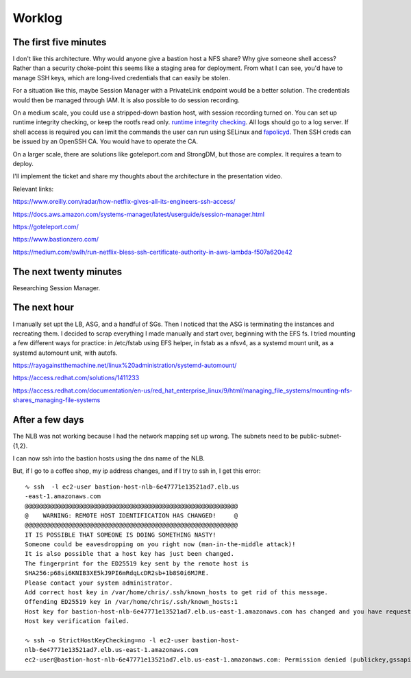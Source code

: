 Worklog
*******


The first five minutes
----------------------
I don't like this architecture.
Why would anyone give a bastion host a NFS share?
Why give someone shell access?
Rather than a security choke-point this seems like a
staging area for deployment.
From what I can see, you'd have to manage SSH keys, which
are long-lived credentials that can easily be stolen.

For a situation like this, maybe Session Manager with
a PrivateLink endpoint would be a better solution.
The credentials would then be managed through IAM.
It is also possible to do session recording.

On a medium scale, you could use a stripped-down
bastion host, with session recording turned on.
You can set up runtime integrity checking, or keep
the rootfs read only.
`runtime integrity checking <https://access.redhat.com/documentation/en-us/red_hat_enterprise_linux/9/html/security_hardening/assembly_ensuring-system-integrity-with-keylime_security-hardening>`_.
All logs should go to a log server.
If shell access is required you can limit the
commands the user can run using SELinux and
`fapolicyd <https://access.redhat.com/documentation/en-us/red_hat_enterprise_linux/9/html/security_hardening/assembly_blocking-and-allowing-applications-using-fapolicyd_security-hardening>`_.
Then SSH creds can be issued by an OpenSSH CA.
You would have to operate the CA.

On a larger scale, there are solutions like
goteleport.com and StrongDM, but those are complex.
It requires a team to deploy.

I'll implement the ticket and share my thoughts
about the architecture in the presentation video.

Relevant links:

https://www.oreilly.com/radar/how-netflix-gives-all-its-engineers-ssh-access/

https://docs.aws.amazon.com/systems-manager/latest/userguide/session-manager.html

https://goteleport.com/

https://www.bastionzero.com/

https://medium.com/swlh/run-netflix-bless-ssh-certificate-authority-in-aws-lambda-f507a620e42


The next twenty minutes
-----------------------
Researching Session Manager.


The next hour
-------------
I manually set upt the LB, ASG, and a handful of SGs.
Then I noticed that the ASG is terminating the instances and recreating them.
I decided to scrap everything I made manually and start over,
beginning with the EFS fs.
I tried mounting a few different ways for practice: in /etc/fstab using EFS
helper, in fstab as a nfsv4, as a systemd mount unit, as a systemd automount
unit, with autofs.

https://rayagainstthemachine.net/linux%20administration/systemd-automount/

https://access.redhat.com/solutions/1411233

https://access.redhat.com/documentation/en-us/red_hat_enterprise_linux/9/html/managing_file_systems/mounting-nfs-shares_managing-file-systems


After a few days
----------------
The NLB was not working because I had the
network mapping set up wrong. The subnets
need to be public-subnet-{1,2}.

I can now ssh into the bastion hosts using
the dns name of the NLB.

But, if I go to a coffee shop, my ip address
changes, and if I try to ssh in, I get this
error:

::

  ∿ ssh  -l ec2-user bastion-host-nlb-6e47771e13521ad7.elb.us
  -east-1.amazonaws.com
  @@@@@@@@@@@@@@@@@@@@@@@@@@@@@@@@@@@@@@@@@@@@@@@@@@@@@@@@@@@
  @    WARNING: REMOTE HOST IDENTIFICATION HAS CHANGED!     @
  @@@@@@@@@@@@@@@@@@@@@@@@@@@@@@@@@@@@@@@@@@@@@@@@@@@@@@@@@@@
  IT IS POSSIBLE THAT SOMEONE IS DOING SOMETHING NASTY!
  Someone could be eavesdropping on you right now (man-in-the-middle attack)!
  It is also possible that a host key has just been changed.
  The fingerprint for the ED25519 key sent by the remote host is
  SHA256:p68si6KNIB3XE5kJ9PI6mRdqLcDR2sb+1b8S0i6MJRE.
  Please contact your system administrator.
  Add correct host key in /var/home/chris/.ssh/known_hosts to get rid of this message.
  Offending ED25519 key in /var/home/chris/.ssh/known_hosts:1
  Host key for bastion-host-nlb-6e47771e13521ad7.elb.us-east-1.amazonaws.com has changed and you have requested strict checking.
  Host key verification failed.
  
  ∿ ssh -o StrictHostKeyChecking=no -l ec2-user bastion-host-
  nlb-6e47771e13521ad7.elb.us-east-1.amazonaws.com
  ec2-user@bastion-host-nlb-6e47771e13521ad7.elb.us-east-1.amazonaws.com: Permission denied (publickey,gssapi-keyex,gssapi-with-mic).
